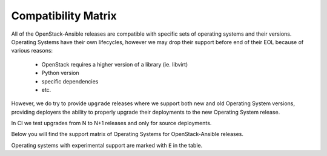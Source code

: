 Compatibility Matrix
--------------------

All of the OpenStack-Ansible releases are compatible with specific sets of
operating systems and their versions. Operating Systems have their own
lifecycles, however we may drop their support before end of their EOL because
of various reasons:

 * OpenStack requires a higher version of a library (ie. libvirt)
 * Python version
 * specific dependencies
 * etc.

However, we do try to provide ``upgrade`` releases where we support both new
and old Operating System versions, providing deployers the ability to
properly upgrade their deployments to the new Operating System release.

In CI we test upgrades from N to N+1 releases and only for source deployments.

Below you will find the support matrix of Operating Systems for
OpenStack-Ansible releases.

Operating systems with experimental support are marked with ``E`` in the table.

.. raw:: html
    :file: os-compatibility-matrix.html
